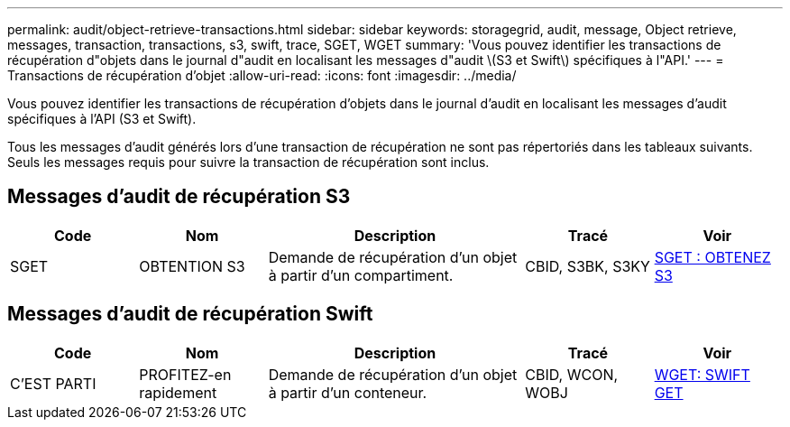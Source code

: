 ---
permalink: audit/object-retrieve-transactions.html 
sidebar: sidebar 
keywords: storagegrid, audit, message, Object retrieve, messages, transaction, transactions, s3, swift, trace, SGET, WGET 
summary: 'Vous pouvez identifier les transactions de récupération d"objets dans le journal d"audit en localisant les messages d"audit \(S3 et Swift\) spécifiques à l"API.' 
---
= Transactions de récupération d'objet
:allow-uri-read: 
:icons: font
:imagesdir: ../media/


[role="lead"]
Vous pouvez identifier les transactions de récupération d'objets dans le journal d'audit en localisant les messages d'audit spécifiques à l'API (S3 et Swift).

Tous les messages d'audit générés lors d'une transaction de récupération ne sont pas répertoriés dans les tableaux suivants. Seuls les messages requis pour suivre la transaction de récupération sont inclus.



== Messages d'audit de récupération S3

[cols="1a,1a,2a,1a,1a"]
|===
| Code | Nom | Description | Tracé | Voir 


 a| 
SGET
 a| 
OBTENTION S3
 a| 
Demande de récupération d'un objet à partir d'un compartiment.
 a| 
CBID, S3BK, S3KY
 a| 
xref:sget-s3-get.adoc[SGET : OBTENEZ S3]

|===


== Messages d'audit de récupération Swift

[cols="1a,1a,2a,1a,1a"]
|===
| Code | Nom | Description | Tracé | Voir 


 a| 
C'EST PARTI
 a| 
PROFITEZ-en rapidement
 a| 
Demande de récupération d'un objet à partir d'un conteneur.
 a| 
CBID, WCON, WOBJ
 a| 
xref:wget-swift-get.adoc[WGET: SWIFT GET]

|===
